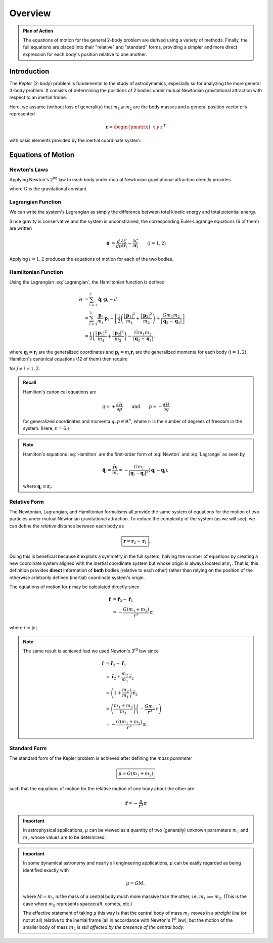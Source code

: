 Overview
========

.. admonition:: Plan of Action

    The equations of motion for the general 2-body problem are derived
    using a variety of methods. Finally, the full equations are placed
    into their "relative" and "standard" forms, providing a simpler and more
    direct expression for each body's position relative to one another.

Introduction
------------

The *Kepler* (2-body) problem is fundamental to the study of astrodynamics,
especially so for analyzing the more general 3-body problem. It consists of
determining the positions of 2 bodies under mutual Newtonian gravitational
attraction with respect to an inertial frame.

.. image:: ../../images/kepler_2_particles.svg
   :width: 422px
   :height: 255px
   :scale: 150 %
   :alt: Diagram of the 2-body problem with respect to an inertial frame
   :align: center

Here, we assume (without loss of generality) that :math:`m_1 \geqslant m_2`
are the body masses and a general position vector :math:`\mathbf{r}` is
represented

.. math::

    \mathbf{r} = \begin{pmatrix}x & y & z\end{pmatrix}^T

with basis elements provided by the inertial coordinate system.

Equations of Motion
-------------------

Newton's Laws
~~~~~~~~~~~~~
Applying Newton's 2\ :sup:`nd` law to each body under mutual Newtonian
gravitational attraction directly provides

.. math::
    :label: Newton

    \ddot{\mathbf{r}}_1 &= -\frac{G m_2}{|\mathbf{r}_1 - \mathbf{r}_2|^3}(\mathbf{r}_1 - \mathbf{r}_2) \\
    \ddot{\mathbf{r}}_2 &= -\frac{G m_1}{|\mathbf{r}_2 - \mathbf{r}_1|^3}(\mathbf{r}_2 - \mathbf{r}_1),

where :math:`G` is the gravitational constant.

Lagrangian Function
~~~~~~~~~~~~~~~~~~~

We can write the system's Lagrangian as simply the difference between
total kinetic energy and total potential energy.

.. math::
    :label: Lagrangian

    \mathcal{L} &= T - V \\
    &= \frac{1}{2}\left(m_1 |\dot{\mathbf{r}}_1|^2 + m_2|\dot{\mathbf{r}}_2|^2\right) + \frac{G m_1 m_2}{|\mathbf{r}_2 - \mathbf{r_1}|}

Since gravity is conservative and the system is unconstrained, the
corresponding Euler-Lagrange equations (6 of them) are written

.. math::
    \mathbf{0} &= \frac{d}{dt}\frac{\partial\mathcal{L}}{\partial\dot{\mathbf{r}}_i} - \frac{\partial\mathcal{L}}{\partial\mathbf{r}_i} && (i = 1,2) \\
    &= \frac{d}{dt} (m_i \dot{\mathbf{r}}_i) - \frac{G m_1 m_2}{|\mathbf{r}_j - \mathbf{r}_i|^3} (\mathbf{r}_j - \mathbf{r}_i) \qquad\quad && (j \neq i) \\
    &= m_i \ddot{\mathbf{r}}_i + \frac{G m_1 m_2}{|\mathbf{r}_i - \mathbf{r}_j|^3} (\mathbf{r}_i - \mathbf{r}_j).

Applying :math:`i = 1,2` produces the equations of motion for each of the
two bodies.

.. math::
    :label: Lagrange

    \ddot{\mathbf{r}}_1 &= -\frac{G m_2}{|\mathbf{r}_1 - \mathbf{r}_2|^3}(\mathbf{r}_1 - \mathbf{r}_2) \\
    \ddot{\mathbf{r}}_2 &= -\frac{G m_1}{|\mathbf{r}_2 - \mathbf{r}_1|^3}(\mathbf{r}_2 - \mathbf{r}_1),

Hamiltonian Function
~~~~~~~~~~~~~~~~~~~~

Using the Lagrangian :eq:`Lagrangian`, the Hamiltonian function is defined

.. math::
    \mathcal{H} &= \sum_{i = 1}^2 \dot{\mathbf{q}}_i \cdot \mathbf{p}_i - \mathcal{L} \\
    &= \sum_{i = 1}^2 \frac{\mathbf{p}_i}{m_i} \cdot \mathbf{p}_i - \left[\frac{1}{2}\left(\frac{|\mathbf{p}_1|^2}{m_1} + \frac{|\mathbf{p}_2|^2}{m_2}\right) + \frac{G m_1 m_2}{|\mathbf{q}_2 - \mathbf{q}_1|}\right] \\
    &= \frac{1}{2}\left(\frac{|\mathbf{p}_1|^2}{m_1} + \frac{|\mathbf{p}_2|^2}{m_2}\right) - \frac{G m_1 m_2}{|\mathbf{q}_2 - \mathbf{q}_1|},

where :math:`\mathbf{q}_i = \mathbf{r}_i` are the generalized coordinates
and :math:`\mathbf{p}_i = m_i\dot{\mathbf{r}}_i` are the generalized momenta
for each body (:math:`i = 1,2`).
Hamilton's canonical equations (12 of them) then require

.. math::
    :label: Hamilton

    \dot{\mathbf{q}}_i &= \frac{\mathbf{p}_i}{m_i} \\
    \dot{\mathbf{p}}_i &= -\frac{G m_1 m_2}{|\mathbf{q}_i - \mathbf{q}_j|^3} (\mathbf{q}_i - \mathbf{q}_j),

for :math:`j \neq i = 1,2`.

.. admonition:: Recall

    Hamilton's canonical equations are

    .. math::
        \dot{q} = +\frac{\partial\mathcal{H}}{\partial p} \qquad \text{and} \qquad \dot{p} = -\frac{\partial\mathcal{H}}{\partial q}

    for generalized coordinates and momenta :math:`q,p \in \mathbb{R}^n`,
    where :math:`n` is the number of degrees of freedom in the system.
    (Here, :math:`n = 6`.)

.. Note:: Hamilton's equations :eq:`Hamilton` are the first-order form of
    :eq:`Newton` and :eq:`Lagrange` as seen by

    .. math::
        \ddot{\mathbf{q}}_i = \frac{\dot{\mathbf{p}}_i}{m_i} = -\frac{G m_j}{|\mathbf{q}_i - \mathbf{q}_j|^3} (\mathbf{q}_i - \mathbf{q}_j),

    where :math:`\mathbf{q}_i \equiv \mathbf{r}_i`.

Relative Form
~~~~~~~~~~~~~

The Newtonian, Lagrangian, and Hamiltonian formalisms all provide the same
system of equations for the motion of two particles under mutual Newtonian
gravitational attraction. To reduce the complexity of the system (as we
will see), we can define the *relative* distance between each body as

.. math::
    \boxed{\mathbf{r} = \mathbf{r}_2 - \mathbf{r}_1}.

Doing this is beneficial because it exploits a symmetry in the full system,
halving the number of equations by creating a new coordinate system aligned
with the inertial coordinate system but whose origin is always located at
:math:`\mathbf{r}_1`.
That is, this definition provides **direct** information of **both** bodies
(relative to each other) rather than relying on the position of the
otherwise arbitrarily defined (inertial) coordinate system's origin.

The equations of motion for :math:`\mathbf{r}` may be calculated directly
since

.. math::
    \ddot{\mathbf{r}} &= \ddot{\mathbf{r}}_2 - \ddot{\mathbf{r}}_1 \\
    &= -\frac{G(m_1 + m_2)}{r^3}\mathbf{r},

where :math:`r = |\mathbf{r}|`.

.. Note:: The same result is achieved had we used Newton's 3\ :sup:`rd` law
    since

    .. math::
        \ddot{\mathbf{r}} &= \ddot{\mathbf{r}}_2 - \ddot{\mathbf{r}}_1 \\
        &= \ddot{\mathbf{r}}_2 + \frac{m_2}{m_1}\ddot{\mathbf{r}}_2 \\
        &= \left(1 + \frac{m_2}{m_1}\right) \ddot{\mathbf{r}}_2 \\
        &= \left(\frac{m_1 + m_2}{m_1}\right)\left(-\frac{G m_1}{r^3}\mathbf{r}\right) \\
        &= -\frac{G(m_1 + m_2)}{r^3}\mathbf{r}.

Standard Form
~~~~~~~~~~~~~

The standard form of the Kepler problem is achieved after defining the
*mass parameter*

.. math::
    \boxed{\mu = G(m_1 + m_2)}

such that the equations of motion for the relative motion of one body about
the other are

.. math::
    \ddot{\mathbf{r}} = -\frac{\mu}{r^3}\mathbf{r}

.. Important:: In astrophysical applications, :math:`\mu` can be viewed as
    a quantity of two (generally) unknown parameters :math:`m_1` and
    :math:`m_2` whose values are to be determined.

.. Important:: In some dynamical astronomy and nearly all engineering
    applications, :math:`\mu` can be easily regarded as being identified
    exactly with

    .. math::
        \mu = GM,

    where :math:`M = m_1` is the mass of a central body much more massive
    than the other, i.e. :math:`m_1 \ggg m_2`. (This is the case where
    :math:`m_2` represents spacecraft, comets, etc.)

    The effective statement of taking :math:`\mu` this way is that the
    central body of mass :math:`m_1` moves in a *straight line* (or not at
    all) relative to the inertial frame (all in accordance with Newton's
    1\ :sup:`st` law), but the motion of the smaller body of mass
    :math:`m_2` *is still affected by the presence of the central body*.